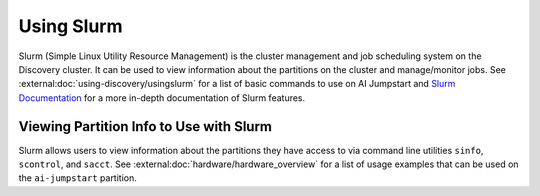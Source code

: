 Using Slurm
===========
Slurm (Simple Linux Utility Resource Management) is the cluster management and job scheduling system on the Discovery
cluster. It can be used to view information about the partitions on the cluster and manage/monitor jobs.
See :external:doc:`using-discovery/usingslurm` for a list of basic commands to use on AI Jumpstart and
`Slurm Documentation <https://slurm.schedmd.com>`_ for a more in-depth documentation of Slurm features.

Viewing Partition Info to Use with Slurm
++++++++++++++++++++++++++++++++++++++++
Slurm allows users to view information about the partitions they have access to via command line utilities ``sinfo``,
``scontrol``, and ``sacct``. See :external:doc:`hardware/hardware_overview` for a list of usage examples that can be used
on the ``ai-jumpstart`` partition.
